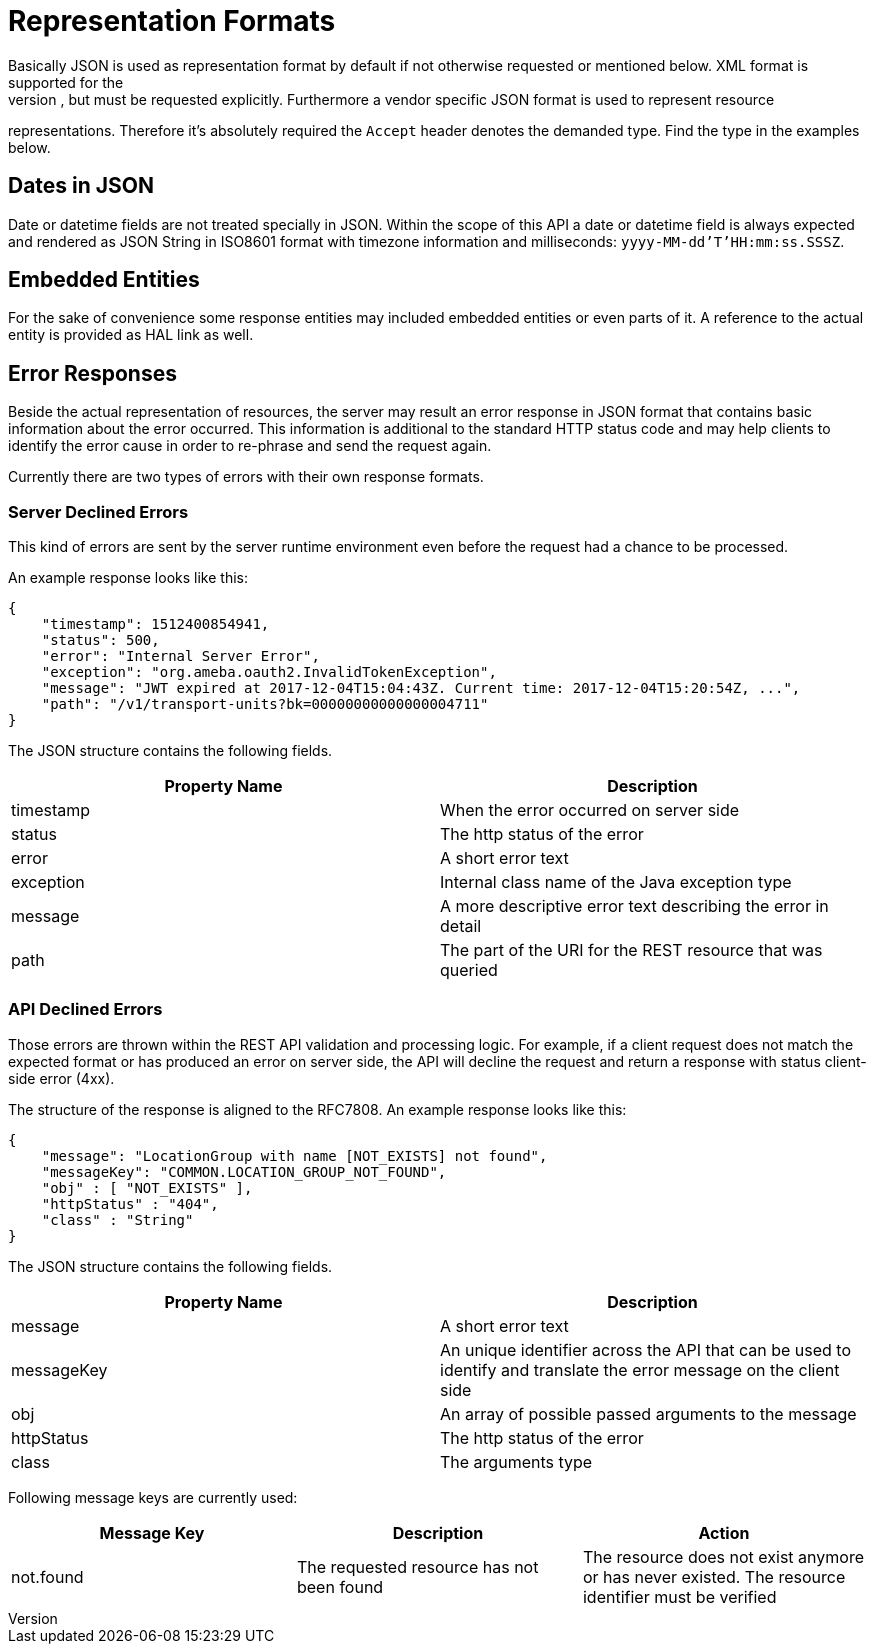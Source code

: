 [[representation]]
= Representation Formats
Basically JSON is used as representation format by default if not otherwise requested or mentioned below. XML format is supported for the
index pages as well, but must be requested explicitly. Furthermore a vendor specific JSON format is used to represent resource
representations. Therefore it's absolutely required the `Accept` header denotes the demanded type. Find the type in the examples below.

== Dates in JSON
Date or datetime fields are not treated specially in JSON. Within the scope of this API a date or datetime field is always expected and
rendered as JSON String in ISO8601 format with timezone information and milliseconds: `yyyy-MM-dd'T'HH:mm:ss.SSSZ`.

== Embedded Entities
For the sake of convenience some response entities may included embedded entities or even parts of it. A reference to the actual entity is
provided as HAL link as well.

== Error Responses
Beside the actual representation of resources, the server may result an error response in JSON format that contains basic information about
the error occurred. This information is additional to the standard HTTP status code and may help clients to identify the error cause in
order to re-phrase and send the request again.

Currently there are two types of errors with their own response formats.

=== Server Declined Errors
This kind of errors are sent by the server runtime environment even before the request had a chance to be processed.

An example response looks like this:

```
{
    "timestamp": 1512400854941,
    "status": 500,
    "error": "Internal Server Error",
    "exception": "org.ameba.oauth2.InvalidTokenException",
    "message": "JWT expired at 2017-12-04T15:04:43Z. Current time: 2017-12-04T15:20:54Z, ...",
    "path": "/v1/transport-units?bk=00000000000000004711"
}
```

The JSON structure contains the following fields.

|===
| Property Name | Description

| timestamp     | When the error occurred on server side
| status        | The http status of the error
| error         | A short error text
| exception     | Internal class name of the Java exception type
| message       | A more descriptive error text describing the error in detail
| path          | The part of the URI for the REST resource that was queried
|===

=== API Declined Errors
Those errors are thrown within the REST API validation and processing logic. For example, if a client request does not match the expected
format or has produced an error on server side, the API will decline the request and return a response with status client-side error (4xx).

The structure of the response is aligned to the RFC7808. An example response looks like this:

```
{
    "message": "LocationGroup with name [NOT_EXISTS] not found",
    "messageKey": "COMMON.LOCATION_GROUP_NOT_FOUND",
    "obj" : [ "NOT_EXISTS" ],
    "httpStatus" : "404",
    "class" : "String"
}
```

The JSON structure contains the following fields.

|===
| Property Name | Description

| message       | A short error text
| messageKey    | An unique identifier across the API that can be used to identify and translate the error message on the client side
| obj           | An array of possible passed arguments to the message
| httpStatus    | The http status of the error
| class         | The arguments type
|===

Following message keys are currently used:

|===
| Message Key | Description | Action

| not.found   | The requested resource has not been found | The resource does not exist anymore or has never existed. The resource identifier must be verified
|===
